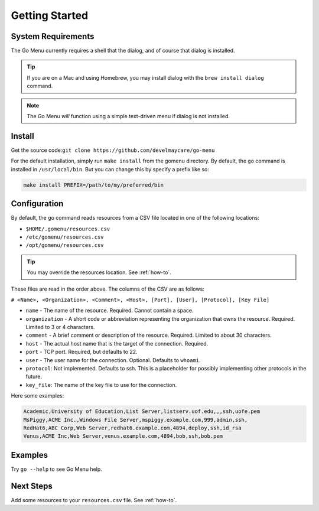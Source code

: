 .. _getting-started:

***************
Getting Started
***************

System Requirements
===================

The Go Menu currently requires a shell that the dialog, and of course that dialog is installed.

.. tip::
    If you are on a Mac and using Homebrew, you may install dialog with the ``brew install dialog`` command.

.. note::
    The Go Menu *will* function using a simple text-driven menu if dialog is not installed.

Install
=======

Get the source code:``git clone https://github.com/develmaycare/go-menu``

For the default installation, simply run ``make install`` from the gomenu directory. By default, the ``go`` command is installed in ``/usr/local/bin``. But you can change this by specify a prefix like so:

.. code-block:: bash

    make install PREFIX=/path/to/my/preferred/bin

Configuration
=============

By default, the go command reads resources from a CSV file located in one of the following locations:

- ``$HOME/.gomenu/resources.csv``
- ``/etc/gomenu/resources.csv``
- ``/opt/gomenu/resources.csv``

.. tip::
    You may override the resources location. See :ref:`how-to`.

These files are read in the order above. The columns of the CSV are as follows:

``# <Name>, <Organization>, <Comment>, <Host>, [Port], [User], [Protocol], [Key File]``

- ``name`` - The name of the resource. Required. Cannot contain a space.
- ``organization`` - A short code or abbreviation representing the organization that owns the resource. Required. Limited to 3 or 4 characters.
- ``comment`` - A brief comment or description of the resource. Required. Limited to about 30 characters.
- ``host`` - The actual host name that is the target of the connection. Required.
- ``port`` - TCP port. Required, but defaults to 22.
- ``user`` - The user name for the connection. Optional. Defaults to ``whoami``.
- ``protocol``: Not implemented. Defaults to ssh. This is a placeholder for possibly implementing other protocols in the future.
- ``key_file``: The name of the key file to use for the connection.

Here some examples:

.. code-block:: text

    Academic,University of Education,List Server,listserv.uof.edu,,,ssh,uofe.pem
    MsPiggy,ACME Inc.,Windows File Server,mspiggy.example.com,999,admin,ssh,
    RedHat6,ABC Corp,Web Server,redhat6.example.com,4894,deploy,ssh,id_rsa
    Venus,ACME Inc,Web Server,venus.example.com,4894,bob,ssh,bob.pem

Examples
========

Try ``go --help`` to see Go Menu help.

Next Steps
==========

Add some resources to your ``resources.csv`` file. See :ref:`how-to`.
